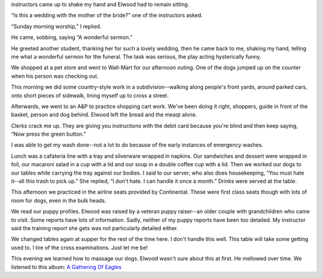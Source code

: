 .. title: Fasten Your Seat Belts
   .. slug: fasten-your-seat-belts
      .. date: 2006-12-09

	 Yesterday we had a “Meet and Greet” exercise whereby some of the
instructors came up to shake my hand and Elwood had to remain sitting.

“Is this a wedding with the mother of the bride?” one of the instructors
asked.

“Sunday morning worship,” I replied.

He came, sobbing, saying “A wonderful sermon.”

He greeted another student, thanking her for such a lovely wedding, then
he came back to me, shaking my hand, telling me what a wonderful sermon
for the funeral. The task was serious, the play acting hysterically
funny.

We shopped at a pet store and went to Wall-Mart for our afternoon
outing. One of the dogs jumped up on the counter when his person was
checking out.

This morning we did some country-style work in a subdivision--walking
along people's front yards, around parked cars, onto short pieces of
sidewalk, lining myself up to cross a street.

Afterwards, we went to an A&P to practice shopping cart work. We've been
doing it right, shoppers, guide in front of the basket, person and dog
behind. Elwood left the bread and the meaqt alone.

Clerks crack me up. They are giving you instructions with the debit card
because you're blind and then keep saying, “Now press the green button.”

I was able to get my wash done--not a lot to do because of the early
instances of emergency washes.

Lunch was a cafateria line with a tray and silverware wrapped in
napkins. Our sandwiches and dessert were wrapped in foil, our macaroni
salad in a cup with a lid and our soup in a double coffee cup with a
lid. Then we worked our dogs to our tables while carrying the tray
against our bodies. I said to our server, who also does housekeeping,
“You must hate it--all this trash to pick up.” She replied, “I don't
hate. I can handle it once a month.” Drinks were served at the table.

This afternoon we practiced in the airline seats provided by
Continental. These were first class seats though with lots of room for
dogs, even in the bulk heads.

We read our puppy profiles. Elwood was raised by a veteran puppy
raiser--an older couple with grandchildren who came to visit. Some
reports have lots of information. Sadly, neither of my puppy reports
have been too detailed. My instructor said the training report she gets
was not particularly detailed either.

We changed tables again at supper for the rest of the time here. I don't
handle this well. This table will take some getting used to. I tire of
the cross examinations. Just let me be!

This evening we learned how to massage our dogs. Elwood wasn't sure
about this at first. He mellowed over time. We listened to this album:
`\ A Gathering Of
Eagles <http://www.napster.com/player/tracks/14164011>`__
